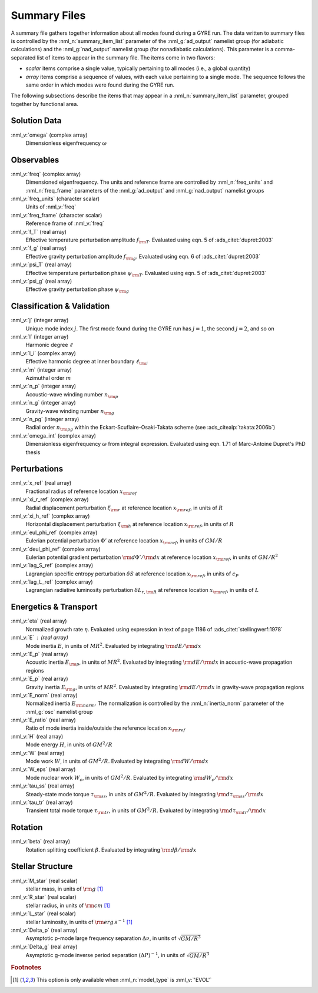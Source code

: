 .. _summary-files:

Summary Files
=============

A summary file gathers together information about all modes found during
a GYRE run. The data written to summary files is controlled by the
:nml_n:`summary_item_list` parameter of the :nml_g:`ad_output`
namelist group (for adiabatic calculations) and the
:nml_g:`nad_output` namelist group (for nonadiabatic
calculations). This parameter is a comma-separated list of items to
appear in the summary file. The items come in two flavors:

* *scalar* items comprise a single value, typically pertaining to all
  modes (i.e., a global quantity)

* *array* items comprise a sequence of values, with each value
  pertaining to a single mode. The sequence follows the same order in
  which modes were found during the GYRE run.

The following subsections describe the items that may appear in a
:nml_n:`summary_item_list` parameter, grouped together by functional
area.

Solution Data
-------------

:nml_v:`omega` (complex array)
  Dimensionless eigenfrequency :math:`\omega`

Observables
-----------

:nml_v:`freq` (complex array)
  Dimensioned eigenfrequency. The units and reference frame are
  controlled by :nml_n:`freq_units` and :nml_n:`freq_frame` parameters
  of the :nml_g:`ad_output` and :nml_g:`nad_output` namelist groups
       
:nml_v:`freq_units` (character scalar)
  Units of :nml_v:`freq`

:nml_v:`freq_frame` (character scalar)
  Reference frame of :nml_v:`freq`

:nml_v:`f_T` (real array)
  Effective temperature perturbation amplitude :math:`f_{\rm
  T}`. Evaluated using eqn. 5 of :ads_citet:`dupret:2003`

:nml_v:`f_g` (real array)
  Effective gravity perturbation amplitude :math:`f_{\rm
  g}`. Evaluated using eqn.  6 of :ads_citet:`dupret:2003`

:nml_v:`psi_T` (real array)
  Effective temperature perturbation phase :math:`\psi_{\rm
  T}`. Evaluated using eqn. 5 of :ads_citet:`dupret:2003`

:nml_v:`psi_g` (real array)
  Effective gravity perturbation phase :math:`\psi_{\rm g}`

Classification & Validation
---------------------------

:nml_v:`j` (integer array)
  Unique mode index :math:`j`. The first mode
  found during the GYRE run has :math:`j=1`, the second
  :math:`j=2`, and so on
  
:nml_v:`l` (integer array)
  Harmonic degree :math:`\ell`
  
:nml_v:`l_i` (complex array)
  Effective harmonic degree at inner boundary :math:`\ell_{\rm i}` 

:nml_v:`m` (integer array)
  Azimuthal order :math:`m`
  
:nml_v:`n_p` (integer array)
  Acoustic-wave winding number :math:`n_{\rm p}`
  
:nml_v:`n_g` (integer array)
  Gravity-wave winding number :math:`n_{\rm g}`

:nml_v:`n_pg` (integer array)
  Radial order :math:`n_{\rm pg}` within the Eckart-Scuflaire-Osaki-Takata
  scheme (see :ads_citealp:`takata:2006b`)
   
:nml_v:`omega_int` (complex array)
  Dimensionless eigenfrequency :math:`\omega` from integral
  expression. Evaluated using eqn. 1.71 of Marc-Antoine Dupret's PhD thesis

Perturbations
-------------
  
:nml_v:`x_ref` (real array)
  Fractional radius of reference location :math:`x_{\rm ref}`

:nml_v:`xi_r_ref` (complex array)
  Radial displacement perturbation :math:`\xi_{\rm r}` at reference location
  :math:`x_{\rm ref}`, in units of :math:`R`

:nml_v:`xi_h_ref` (complex array)
  Horizontal displacement perturbation :math:`\xi_{\rm h}` at reference
  location :math:`x_{\rm ref}`, in units of :math:`R`

:nml_v:`eul_phi_ref` (complex array)
  Eulerian potential perturbation :math:`\Phi'` at reference location
  :math:`x_{\rm ref}`, in units of :math:`G M/R`

:nml_v:`deul_phi_ref` (complex array)
  Eulerian potential gradient perturbation :math:`{\rm d}\Phi'/{\rm d}x` at
  reference location :math:`x_{\rm ref}`, in units of :math:`G M/R^{2}`

:nml_v:`lag_S_ref` (complex array)
  Lagrangian specific entropy perturbation :math:`\delta S` at
  reference location :math:`x_{\rm ref}`, in units of :math:`c_{P}`

:nml_v:`lag_L_ref` (complex array)
  Lagrangian radiative luminosity perturbation :math:`\delta L_{r,{\rm
  R}}` at reference location :math:`x_{\rm ref}`, in units of :math:`L`

Energetics & Transport
----------------------

:nml_v:`eta` (real array)
  Normalized growth rate :math:`\eta`. Evaluated using expression in
  text of page 1186 of :ads_citet:`stellingwerf:1978`

:nml_v:`E` : (real array)
  Mode inertia :math:`E`, in units of :math:`M R^{2}`. Evaluated
  by integrating :math:`{\rm d}E/{\rm d}x`

:nml_v:`E_p` (real array)
  Acoustic inertia :math:`E_{\rm p}`, in units of :math:`M
  R^{2}`. Evaluated by integrating :math:`{\rm d}E/{\rm d}x` in
  acoustic-wave propagation regions

:nml_v:`E_p` (real array)
  Gravity inertia :math:`E_{\rm g}`, in units of :math:`M
  R^{2}`. Evaluated by integrating :math:`{\rm d}E/{\rm d}x` in
  gravity-wave propagation regions

:nml_v:`E_norm` (real array)
  Normalized inertia :math:`E_{\rm norm}`. The normalization is
  controlled by the :nml_n:`inertia_norm` parameter of the
  :nml_g:`osc` namelist group

:nml_v:`E_ratio` (real array)
  Ratio of mode inertia inside/outside the reference location
  :math:`x_{\rm ref}`

:nml_v:`H` (real array)
  Mode energy :math:`H`, in units of :math:`G M^{2}/R`

:nml_v:`W` (real array)
  Mode work :math:`W`, in units of :math:`G M^{2}/R`. Evaluated by
  integrating :math:`{\rm d}W/{\rm d}x`

:nml_v:`W_eps` (real array)
  Mode nuclear work :math:`W_{\epsilon}`, in units of :math:`G
  M^{2}/R`. Evaluated by integrating :math:`{\rm d}W_{\epsilon}/{\rm
  d}x`

:nml_v:`tau_ss` (real array)
  Steady-state mode torque :math:`\tau_{\rm ss}`, in units of :math:`G
  M^{2}/R`. Evaluated by integrating :math:`{\rm d}\tau_{\rm ss}/{\rm
  d}x`

:nml_v:`tau_tr` (real array)
  Transient total mode torque :math:`\tau_{\rm tr}`, in units of
  :math:`G M^{2}/R`. Evaluated by integrating :math:`{\rm d}\tau_{\rm
  tr}/{\rm d}x`

Rotation
--------

:nml_v:`beta` (real array)
  Rotation splitting coefficient :math:`\beta`. Evaluated by
  integrating :math:`{\rm d}\beta/{\rm d}x`

Stellar Structure
-----------------

:nml_v:`M_star` (real scalar)
  stellar mass, in units of :math:`{\rm g}` [#only_evol]_

:nml_v:`R_star` (real scalar)
  stellar radius, in units of :math:`{\rm cm}` [#only_evol]_

:nml_v:`L_star` (real scalar)
  stellar luminosity, in units of :math:`{\rm erg\,s^{-1}}` [#only_evol]_

:nml_v:`Delta_p` (real array)
  Asymptotic p-mode large frequency separation :math:`\Delta \nu`,
  in units of :math:`\sqrt{GM/R^{3}}`

:nml_v:`Delta_g` (real array)
  Asymptotic g-mode inverse period separation :math:`(\Delta
  P)^{-1}`, in units of :math:`\sqrt{GM/R^{3}}`

.. rubric:: Footnotes

.. [#only_evol] This option is only available when :nml_n:`model_type`
                is :nml_v:`'EVOL'`
